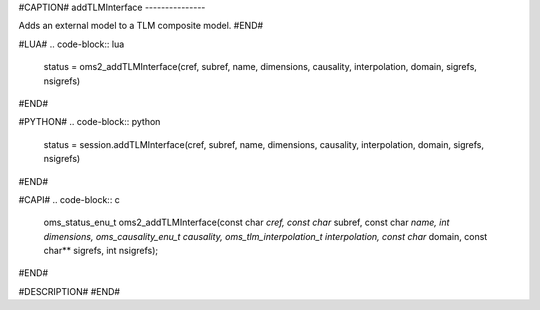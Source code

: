 #CAPTION#
addTLMInterface
---------------

Adds an external model to a TLM composite model.
#END#

#LUA#
.. code-block:: lua

  status = oms2_addTLMInterface(cref, subref, name, dimensions, causality, interpolation, domain, sigrefs, nsigrefs)

#END#

#PYTHON#
.. code-block:: python

  status = session.addTLMInterface(cref, subref, name, dimensions, causality, interpolation, domain, sigrefs, nsigrefs)

#END#

#CAPI#
.. code-block:: c

  oms_status_enu_t oms2_addTLMInterface(const char *cref, const char* subref, const char *name, int dimensions, oms_causality_enu_t causality, oms_tlm_interpolation_t interpolation, const char* domain, const char** sigrefs, int nsigrefs);

#END#

#DESCRIPTION#
#END#
